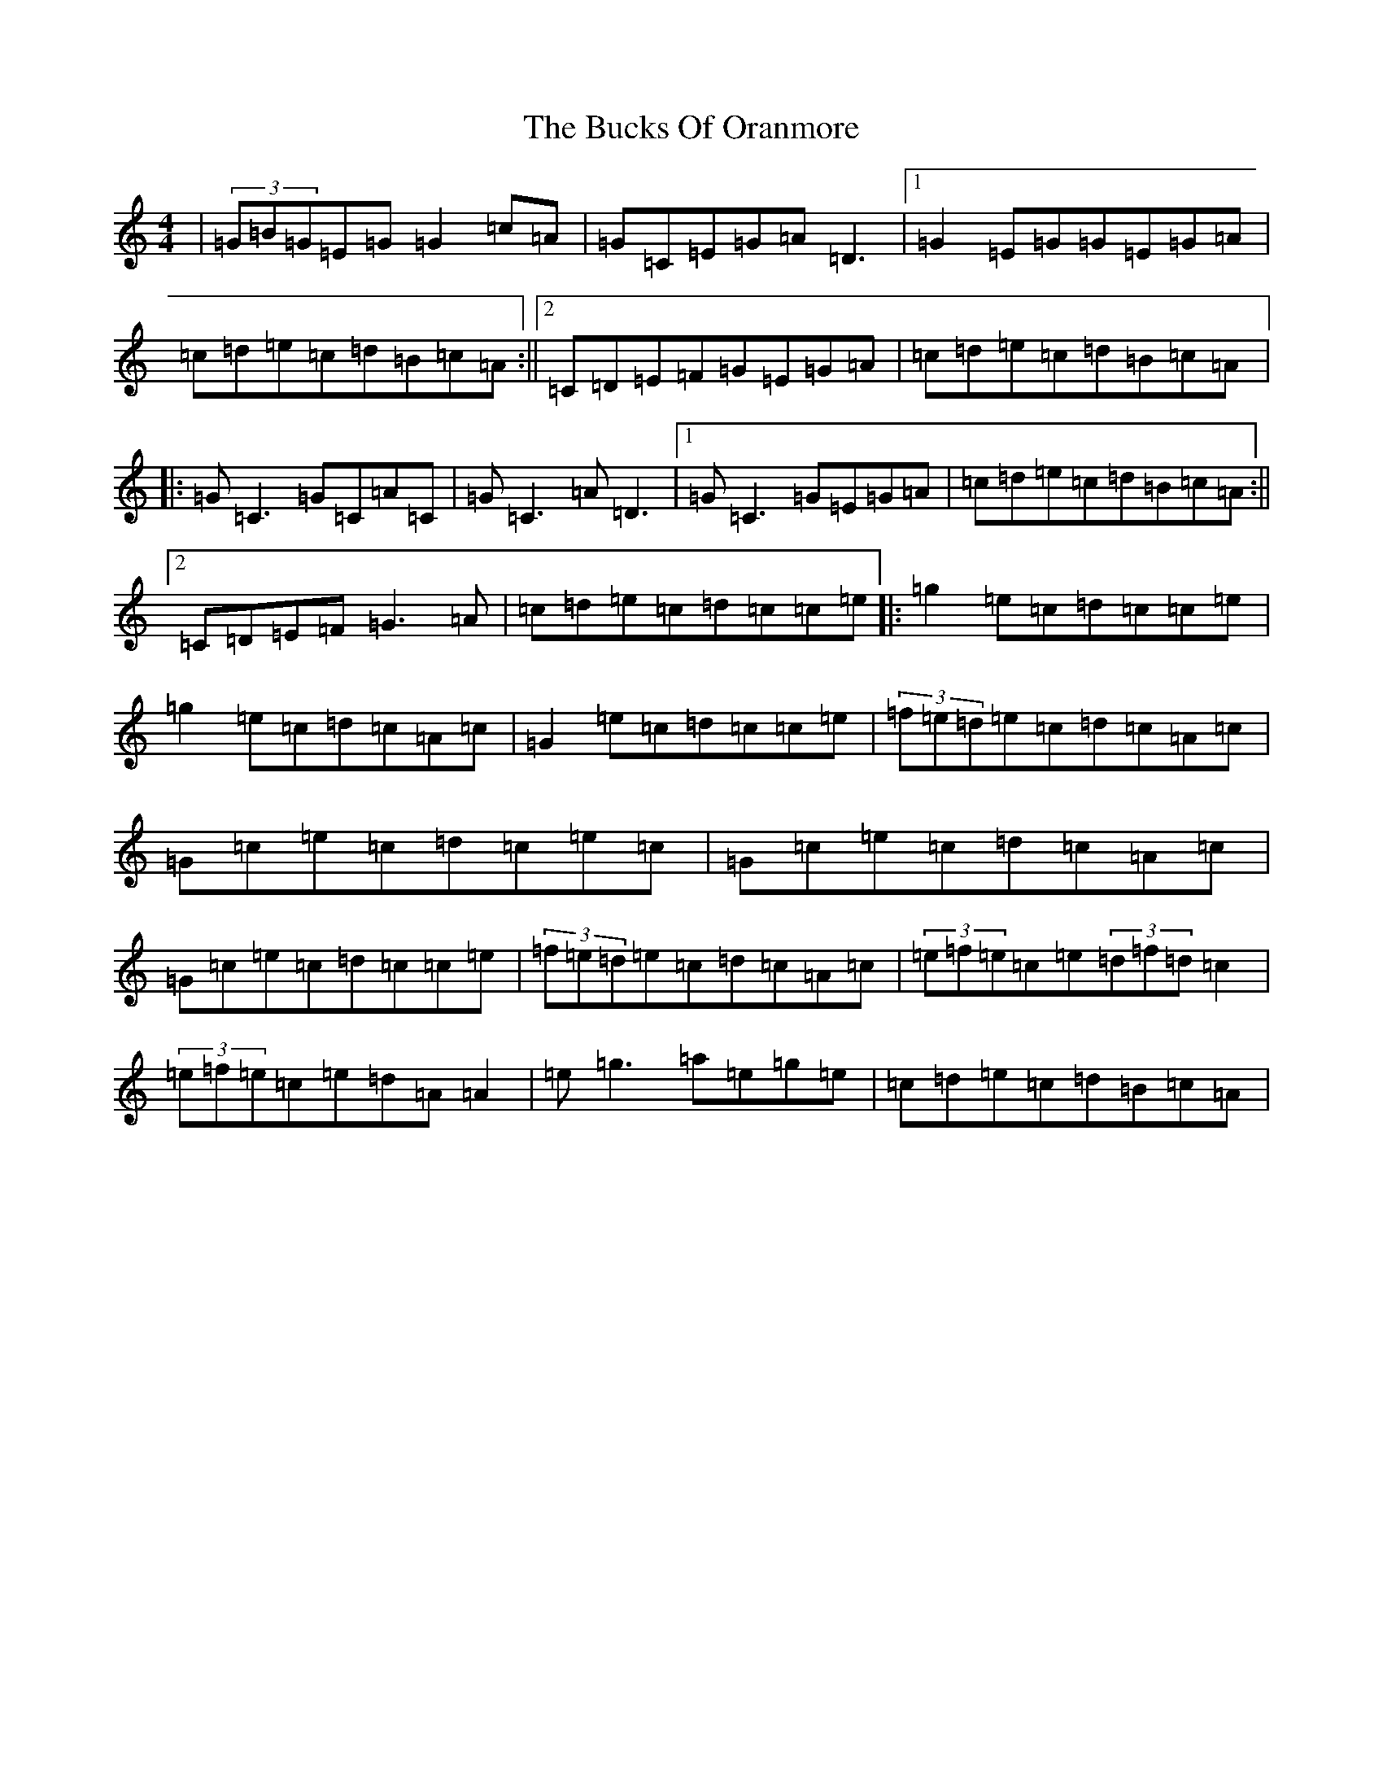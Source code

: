 X: 2785
T: Bucks Of Oranmore, The
S: https://thesession.org/tunes/2#setting24425
Z: D Major
R: reel
M:4/4
L:1/8
K: C Major
|(3=G=B=G=E=G=G2=c=A|=G=C=E=G=A=D3|1=G2=E=G=G=E=G=A|=c=d=e=c=d=B=c=A:||2=C=D=E=F=G=E=G=A|=c=d=e=c=d=B=c=A|:=G=C3=G=C=A=C|=G=C3=A=D3|1=G=C3=G=E=G=A|=c=d=e=c=d=B=c=A:||2=C=D=E=F=G3=A|=c=d=e=c=d=c=c=e|:=g2=e=c=d=c=c=e|=g2=e=c=d=c=A=c|=G2=e=c=d=c=c=e|(3=f=e=d=e=c=d=c=A=c|=G=c=e=c=d=c=e=c|=G=c=e=c=d=c=A=c|=G=c=e=c=d=c=c=e|(3=f=e=d=e=c=d=c=A=c|(3=e=f=e=c=e(3=d=f=d=c2|(3=e=f=e=c=e=d=A=A2|=e=g3=a=e=g=e|=c=d=e=c=d=B=c=A|